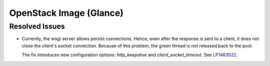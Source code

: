 
.. _updates-glance-rn:

OpenStack Image (Glance)
------------------------

Resolved Issues
+++++++++++++++

* Currently, the wsgi server allows persist connections.
  Hence, even after the response is sent to a client,
  it does not close the client's socket connection.
  Because of this problem, the green thread is not
  released back to the pool. 
  
  The fix introduces new configuration options:
  `http_keepalive` and `client_socket_timeout`. 
  See `LP1463522`_.

.. Links
.. _`LP1463522`: https://bugs.launchpad.net/mos/+bug/1463522

